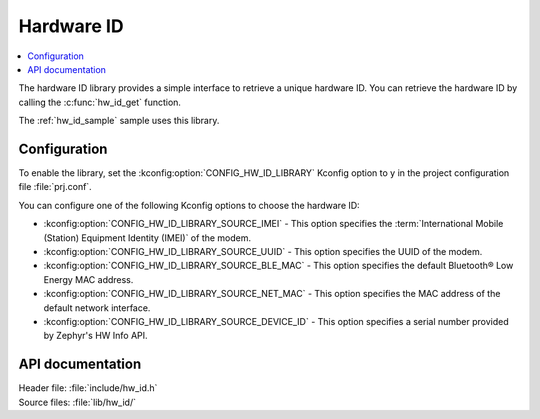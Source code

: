 .. _lib_hw_id:

Hardware ID
###########

.. contents::
   :local:
   :depth: 2

The hardware ID library provides a simple interface to retrieve a unique hardware ID.
You can retrieve the hardware ID by calling the :c:func:`hw_id_get` function.

The :ref:`hw_id_sample` sample uses this library.

Configuration
*************

To enable the library, set the :kconfig:option:`CONFIG_HW_ID_LIBRARY` Kconfig option to y in the project configuration file :file:`prj.conf`.

You can configure one of the following Kconfig options to choose the hardware ID:

* :kconfig:option:`CONFIG_HW_ID_LIBRARY_SOURCE_IMEI` - This option specifies the :term:`International Mobile (Station) Equipment Identity (IMEI)` of the modem.
* :kconfig:option:`CONFIG_HW_ID_LIBRARY_SOURCE_UUID` - This option specifies the UUID of the modem.
* :kconfig:option:`CONFIG_HW_ID_LIBRARY_SOURCE_BLE_MAC` - This option specifies the default Bluetooth® Low Energy MAC address.
* :kconfig:option:`CONFIG_HW_ID_LIBRARY_SOURCE_NET_MAC` - This option specifies the MAC address of the default network interface.
* :kconfig:option:`CONFIG_HW_ID_LIBRARY_SOURCE_DEVICE_ID` - This option specifies a serial number provided by Zephyr's HW Info API.

API documentation
*****************

| Header file: :file:`include/hw_id.h`
| Source files: :file:`lib/hw_id/`

.. doxygengroup:: hw_id
   :project: nrf
   :members:
